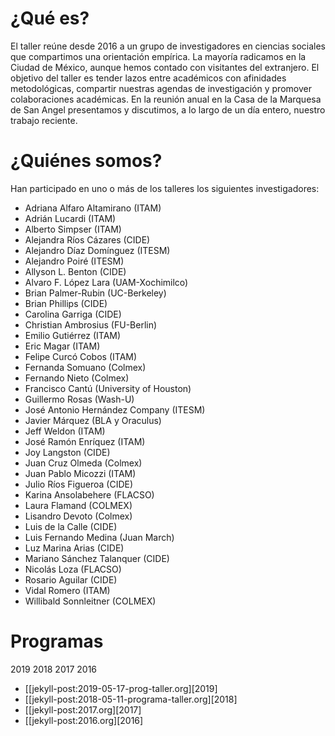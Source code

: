 #+STARTUP: showall
#+OPTIONS: toc:nil
#+OPTIONS: H:2 num:1
# # will change captions to Spanish, see https://lists.gnu.org/archive/html/emacs-orgmode/2010-03/msg00879.html
#+LANGUAGE: es 
#+begin_src yaml :exports results :results value html
  ---
  layout: splash
  classes: wide
  title:  Taller la ciencia política desde México
  subtitle: 
  author: eric.magar
  date:   2020-01-08
  last_modified_at: 2020-01-08
  header:
    overlay_color: "#000"
    overlay_filter: "0.25"
    overlay_image: /assets/img/fotoTodos2016.png
#    overlay_image: /assets/img/jose_maria_velasco_vista_del_ajusco_y_pueblo_de_san_angel_desde_la_barranca-del-muerto2.jpg
    caption: "J.M. Velasco El Ajusco y Pueblo de San Angel desde la Barranca del Muerto (1898, detalle)"
#  excerpt: "17 de mayo 2019, Casa de la Marquesa, ITAM"
  tags: 
    - ciencia política
  ---
#+end_src
#+results:

* ¿Qué es?
El taller reúne desde 2016 a un grupo de investigadores en ciencias sociales que compartimos una orientación empírica. La mayoría radicamos en la Ciudad de México, aunque hemos contado con visitantes del extranjero. El objetivo del taller es tender lazos entre académicos con afinidades metodológicas, compartir nuestras agendas de investigación y promover colaboraciones académicas. En la reunión anual en la Casa de la Marquesa de San Angel presentamos y discutimos, a lo largo de un día entero, nuestro trabajo reciente. 
* ¿Quiénes somos?
Han participado en uno o más de los talleres los siguientes investigadores:
- Adriana Alfaro Altamirano (ITAM)
- Adrián Lucardi (ITAM)
- Alberto Simpser (ITAM)
- Alejandra Ríos Cázares (CIDE)
- Alejandro Díaz Domínguez (ITESM)
- Alejandro Poiré (ITESM)
- Allyson L. Benton (CIDE)
- Alvaro F. López Lara (UAM-Xochimilco)
- Brian Palmer-Rubin (UC-Berkeley)
- Brian Phillips (CIDE)
- Carolina Garriga (CIDE)
- Christian Ambrosius (FU-Berlin)
- Emilio Gutiérrez (ITAM)
- Eric Magar (ITAM)
- Felipe Curcó Cobos (ITAM)
- Fernanda Somuano (Colmex)
- Fernando Nieto (Colmex)
- Francisco Cantú (University of Houston)
- Guillermo Rosas (Wash-U)
- José Antonio Hernández Company (ITESM)
- Javier Márquez (BLA y Oraculus)
- Jeff Weldon (ITAM)
- José Ramón Enríquez (ITAM)
- Joy Langston (CIDE)
- Juan Cruz Olmeda (Colmex)
- Juan Pablo Micozzi (ITAM)
- Julio Ríos Figueroa (CIDE)
- Karina Ansolabehere (FLACSO)
- Laura Flamand (COLMEX)
- Lisandro Devoto (Colmex)
- Luis de la Calle (CIDE)
- Luis Fernando Medina (Juan March)
- Luz Marina Arias (CIDE)
- Mariano Sánchez Talanquer (CIDE)
- Nicolás Loza (FLACSO)
- Rosario Aguilar (CIDE)
- Vidal Romero (ITAM)
- Willibald Sonnleitner (COLMEX)
* Programas
2019
2018
2017
2016

- [[jekyll-post:2019-05-17-prog-taller.org][2019]
- [[jekyll-post:2018-05-11-programa-taller.org][2018]
- [[jekyll-post:2017.org][2017]
- [[jekyll-post:2016.org][2016]



